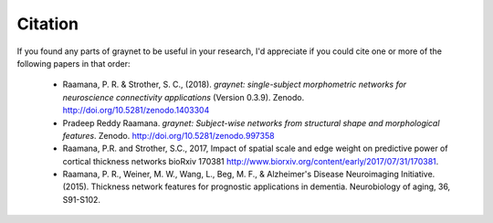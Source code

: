 Citation
--------

If you found any parts of graynet to be useful in your research, I'd appreciate if you could cite one or more of the following papers in that order:

 - Raamana, P. R. & Strother, S. C., (2018). *graynet: single-subject morphometric networks for neuroscience connectivity applications* (Version 0.3.9). Zenodo. http://doi.org/10.5281/zenodo.1403304
 - Pradeep Reddy Raamana. *graynet: Subject-wise networks from structural shape and morphological features*. Zenodo. http://doi.org/10.5281/zenodo.997358
 - Raamana, P.R. and Strother, S.C., 2017, Impact of spatial scale and edge weight on predictive power of cortical thickness networks bioRxiv 170381 http://www.biorxiv.org/content/early/2017/07/31/170381.
 - Raamana, P. R., Weiner, M. W., Wang, L., Beg, M. F., & Alzheimer's Disease Neuroimaging Initiative. (2015). Thickness network features for prognostic applications in dementia. Neurobiology of aging, 36, S91-S102.